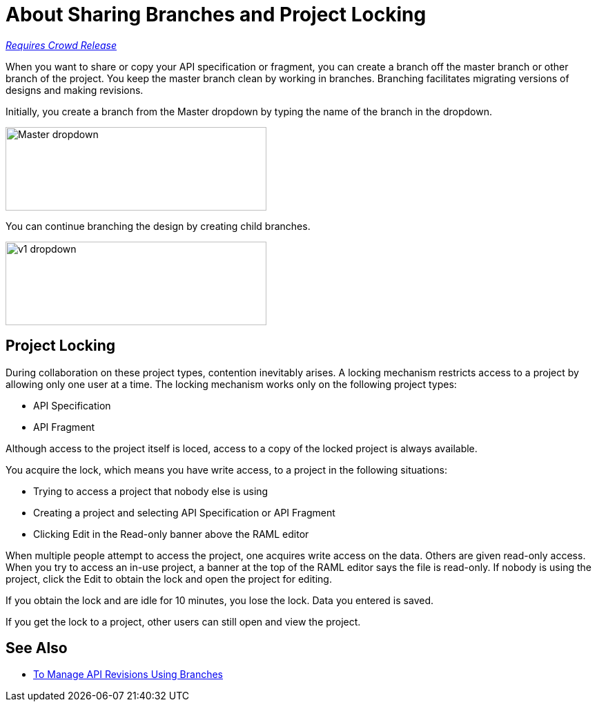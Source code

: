 = About Sharing Branches and Project Locking

link:/getting-started/api-lifecycle-overview#which-version[_Requires Crowd Release_]

When you want to share or copy your API specification or fragment, you can create a branch off the master branch or other branch of the project. You keep the master branch clean by working in branches. Branching facilitates migrating versions of designs and making revisions.

Initially, you create a branch from the Master dropdown by typing the name of the branch in the dropdown. 

image::designer-master-dropdown.png[Master dropdown,height=121,width=378]

You can continue branching the design by creating child branches.

image::designer-v1-dropdown.png[v1 dropdown, height=121,width=378]

== Project Locking

During collaboration on these project types, contention inevitably arises. A locking mechanism restricts access to a project by allowing only one user at a time. The locking mechanism works only on the following project types:

* API Specification 
* API Fragment

Although access to the project itself is loced, access to a copy of the locked project is always available.

You acquire the lock, which means you have write access, to a project in the following situations:

* Trying to access a project that nobody else is using
* Creating a project and selecting API Specification or API Fragment
* Clicking Edit in the Read-only banner above the RAML editor

When multiple people attempt to access the project, one acquires write access on the data. Others are given read-only access. When you try to access an in-use project, a banner at the top of the RAML editor says the file is read-only. If nobody is using the project, click the Edit to obtain the lock and open the project for editing. 

If you obtain the lock and are idle for 10 minutes, you lose the lock. Data you entered is saved.

If you get the lock to a project, other users can still open and view the project. 

// Users can also view or edit other branches of the project after you have obtained the lock.

// CONFIGURE TTL -- HOW?

== See Also

* link:/design-center/v/1.0/design-manage-revisions-task[To Manage API Revisions Using Branches]

